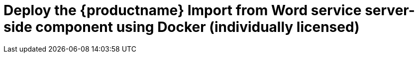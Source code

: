 = Deploy the {productname} Import from Word service server-side component using Docker (individually licensed)
:navtitle: Import from Word
:description: Setting up Import from Word using Docker.
:keywords: server-side, docker, import-from-word, on-premises
:pluginname: Import from Word